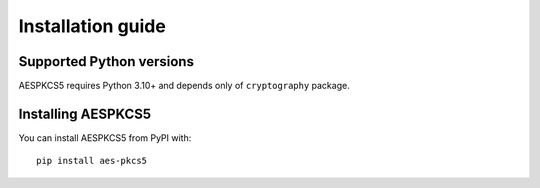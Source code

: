 ==================
Installation guide
==================

Supported Python versions
=========================

AESPKCS5 requires Python 3.10+ and depends only of ``cryptography`` package.

Installing AESPKCS5
====================

You can install AESPKCS5 from PyPI with::

    pip install aes-pkcs5
